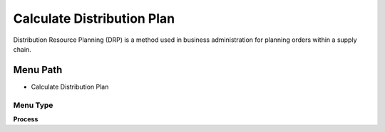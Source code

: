 
.. _functional-guide/menu/menu-calculate-distribution-plan:

===========================
Calculate Distribution Plan
===========================

Distribution Resource Planning (DRP) is a method used in business administration for planning orders within a supply chain. 

Menu Path
=========


* Calculate Distribution Plan

Menu Type
---------
\ **Process**\ 


.. seealso::
    :ref:`functional-guide/process/process-drp_calculate-distribution-plan`
